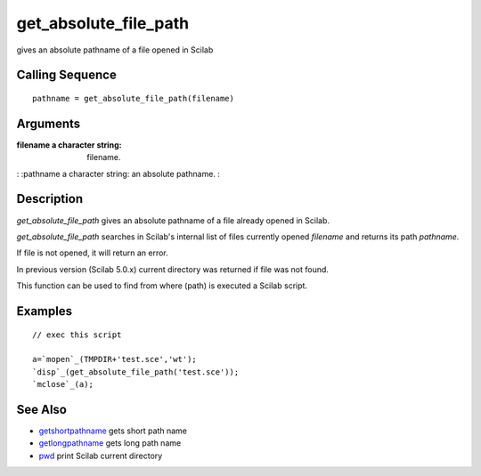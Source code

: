 


get_absolute_file_path
======================

gives an absolute pathname of a file opened in Scilab



Calling Sequence
~~~~~~~~~~~~~~~~


::

    pathname = get_absolute_file_path(filename)




Arguments
~~~~~~~~~

:filename a character string: filename.
: :pathname a character string: an absolute pathname.
:



Description
~~~~~~~~~~~

`get_absolute_file_path` gives an absolute pathname of a file already
opened in Scilab.

`get_absolute_file_path` searches in Scilab's internal list of files
currently opened `filename` and returns its path `pathname`.

If file is not opened, it will return an error.

In previous version (Scilab 5.0.x) current directory was returned if
file was not found.

This function can be used to find from where (path) is executed a
Scilab script.



Examples
~~~~~~~~


::

    // exec this script
    
    a=`mopen`_(TMPDIR+'test.sce','wt');
    `disp`_(get_absolute_file_path('test.sce'));
    `mclose`_(a);




See Also
~~~~~~~~


+ `getshortpathname`_ gets short path name
+ `getlongpathname`_ gets long path name
+ `pwd`_ print Scilab current directory


.. _getlongpathname: getlongpathname.html
.. _pwd: pwd.html
.. _getshortpathname: getshortpathname.html


